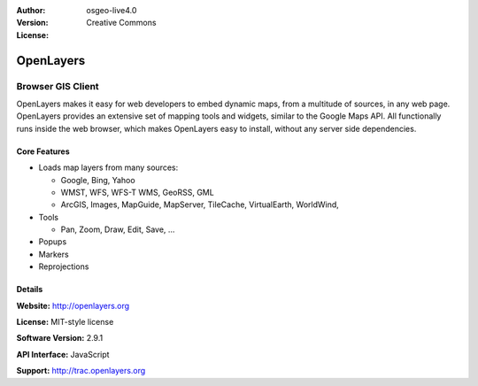 :Author: 
:Version: osgeo-live4.0
:License: Creative Commons

.. _openlayers-overview:

.. image:: images/project_logos/logo-OpenLayers-large.png
  :scale: 50 %
  :alt: project logo
  :align: right
  :target: http://openlayers.org/

.. image:: images/logos/OSGeo_project.png
  :scale: 100 %
  :alt: OSGeo Project
  :align: right
  :target: http://www.osgeo.org


OpenLayers
==========

Browser GIS Client
~~~~~~~~~~~~~~~~~~

OpenLayers makes it easy for web developers to embed dynamic maps, from a multitude of sources, in any web page. OpenLayers provides an extensive set of mapping tools and widgets, similar to the Google Maps API. All functionally runs inside the web browser, which makes OpenLayers easy to install, without any server side dependencies.

.. image:: images/screenshots/800x600/openlayers-basic.png
  :scale: 100 %
  :alt: screenshot
  :align: right

Core Features
-------------

* Loads map layers from many sources:

  * Google, Bing, Yahoo
  * WMST, WFS, WFS-T WMS, GeoRSS, GML
  * ArcGIS, Images, MapGuide, MapServer, TileCache, VirtualEarth, WorldWind,

* Tools 

  * Pan, Zoom, Draw, Edit, Save, ...

* Popups
* Markers
* Reprojections

Details
-------

**Website:** http://openlayers.org

**License:** MIT-style license

**Software Version:** 2.9.1

**API Interface:** JavaScript

**Support:** http://trac.openlayers.org 
